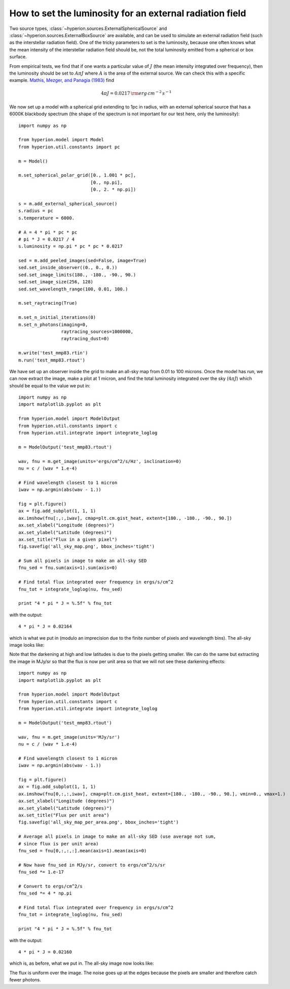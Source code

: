 How to set the luminosity for an external radiation field
=========================================================

Two source types, :class:`~hyperion.sources.ExternalSphericalSource` and :class:`~hyperion.sources.ExternalBoxSource` are available, and can be used to simulate an external radiation field (such as the interstellar radiation field). One of the tricky parameters to set is the luminosity, because one often knows what the mean intensity of the interstellar radiation field should be, not the total luminosity emitted from a spherical or box surface.

From empirical tests, we find that if one wants a particular value of :math:`J` (the mean intensity integrated over frequency), then the luminosity should be set to :math:`A\pi J` where :math:`A` is the area of the external source. We can check this with a specific example. `Mathis, Mezger, and Panagia (1983) <http://adsabs.harvard.edu/abs/1983A%26A...128..212M>`_ find

.. math:: 4\pi J=0.0217\,{\rm erg\,cm^{-2}\,s^{-1}}

We now set up a model with a spherical grid extending to 1pc in radius, with an external spherical source that has a 6000K blackbody spectrum (the shape of the spectrum is not important for our test here, only the luminosity)::

    import numpy as np

    from hyperion.model import Model
    from hyperion.util.constants import pc

    m = Model()

    m.set_spherical_polar_grid([0., 1.001 * pc],
                               [0., np.pi],
                               [0., 2. * np.pi])

    s = m.add_external_spherical_source()
    s.radius = pc
    s.temperature = 6000.

    # A = 4 * pi * pc * pc
    # pi * J = 0.0217 / 4
    s.luminosity = np.pi * pc * pc * 0.0217

    sed = m.add_peeled_images(sed=False, image=True)
    sed.set_inside_observer((0., 0., 0.))
    sed.set_image_limits(180., -180., -90., 90.)
    sed.set_image_size(256, 128)
    sed.set_wavelength_range(100, 0.01, 100.)

    m.set_raytracing(True)

    m.set_n_initial_iterations(0)
    m.set_n_photons(imaging=0,
                    raytracing_sources=1000000,
                    raytracing_dust=0)

    m.write('test_mmp83.rtin')
    m.run('test_mmp83.rtout')

We have set up an observer inside the grid to make an all-sky map from 0.01 to
100 microns. Once the model has run, we can now extract the image, make a plot at 1 micron, and find the total luminosity integrated over the sky (:math:`4\pi J`) which should be equal to the value we put in::

    import numpy as np
    import matplotlib.pyplot as plt

    from hyperion.model import ModelOutput
    from hyperion.util.constants import c
    from hyperion.util.integrate import integrate_loglog

    m = ModelOutput('test_mmp83.rtout')

    wav, fnu = m.get_image(units='ergs/cm^2/s/Hz', inclination=0)
    nu = c / (wav * 1.e-4)

    # Find wavelength closest to 1 micron
    iwav = np.argmin(abs(wav - 1.))

    fig = plt.figure()
    ax = fig.add_subplot(1, 1, 1)
    ax.imshow(fnu[:,:,iwav], cmap=plt.cm.gist_heat, extent=[180., -180., -90., 90.])
    ax.set_xlabel("Longitude (degrees)")
    ax.set_ylabel("Latitude (degrees)")
    ax.set_title("Flux in a given pixel")
    fig.savefig('all_sky_map.png', bbox_inches='tight')

    # Sum all pixels in image to make an all-sky SED
    fnu_sed = fnu.sum(axis=1).sum(axis=0)

    # Find total flux integrated over frequency in ergs/s/cm^2
    fnu_tot = integrate_loglog(nu, fnu_sed)

    print "4 * pi * J = %.5f" % fnu_tot

with the output::

    4 * pi * J = 0.02164

which is what we put in (modulo an imprecision due to the finite number of
pixels and wavelength bins). The all-sky image looks like:

.. image:: all_sky_map.png
   :width: 600px
   :align: center

Note that the darkening at high and low latitudes is due to the pixels getting
smaller. We can do the same but extracting the image in MJy/sr so that the flux is now per unit area so that we will not see these darkening effects::

    import numpy as np
    import matplotlib.pyplot as plt

    from hyperion.model import ModelOutput
    from hyperion.util.constants import c
    from hyperion.util.integrate import integrate_loglog

    m = ModelOutput('test_mmp83.rtout')

    wav, fnu = m.get_image(units='MJy/sr')
    nu = c / (wav * 1.e-4)

    # Find wavelength closest to 1 micron
    iwav = np.argmin(abs(wav - 1.))

    fig = plt.figure()
    ax = fig.add_subplot(1, 1, 1)
    ax.imshow(fnu[0,:,:,iwav], cmap=plt.cm.gist_heat, extent=[180., -180., -90., 90.], vmin=0., vmax=1.)
    ax.set_xlabel("Longitude (degrees)")
    ax.set_ylabel("Latitude (degrees)")
    ax.set_title("Flux per unit area")
    fig.savefig('all_sky_map_per_area.png', bbox_inches='tight')

    # Average all pixels in image to make an all-sky SED (use average not sum,
    # since flux is per unit area)
    fnu_sed = fnu[0,:,:,:].mean(axis=1).mean(axis=0)

    # Now have fnu_sed in MJy/sr, convert to ergs/cm^2/s/sr
    fnu_sed *= 1.e-17

    # Convert to ergs/cm^2/s
    fnu_sed *= 4 * np.pi

    # Find total flux integrated over frequency in ergs/s/cm^2
    fnu_tot = integrate_loglog(nu, fnu_sed)

    print "4 * pi * J = %.5f" % fnu_tot

with the output::

    4 * pi * J = 0.02160

which is, as before, what we put in. The all-sky image now looks like:

.. image:: all_sky_map_per_area.png
   :width: 600px
   :align: center

The flux is uniform over the image. The noise goes up at the edges because the
pixels are smaller and therefore catch fewer photons.
